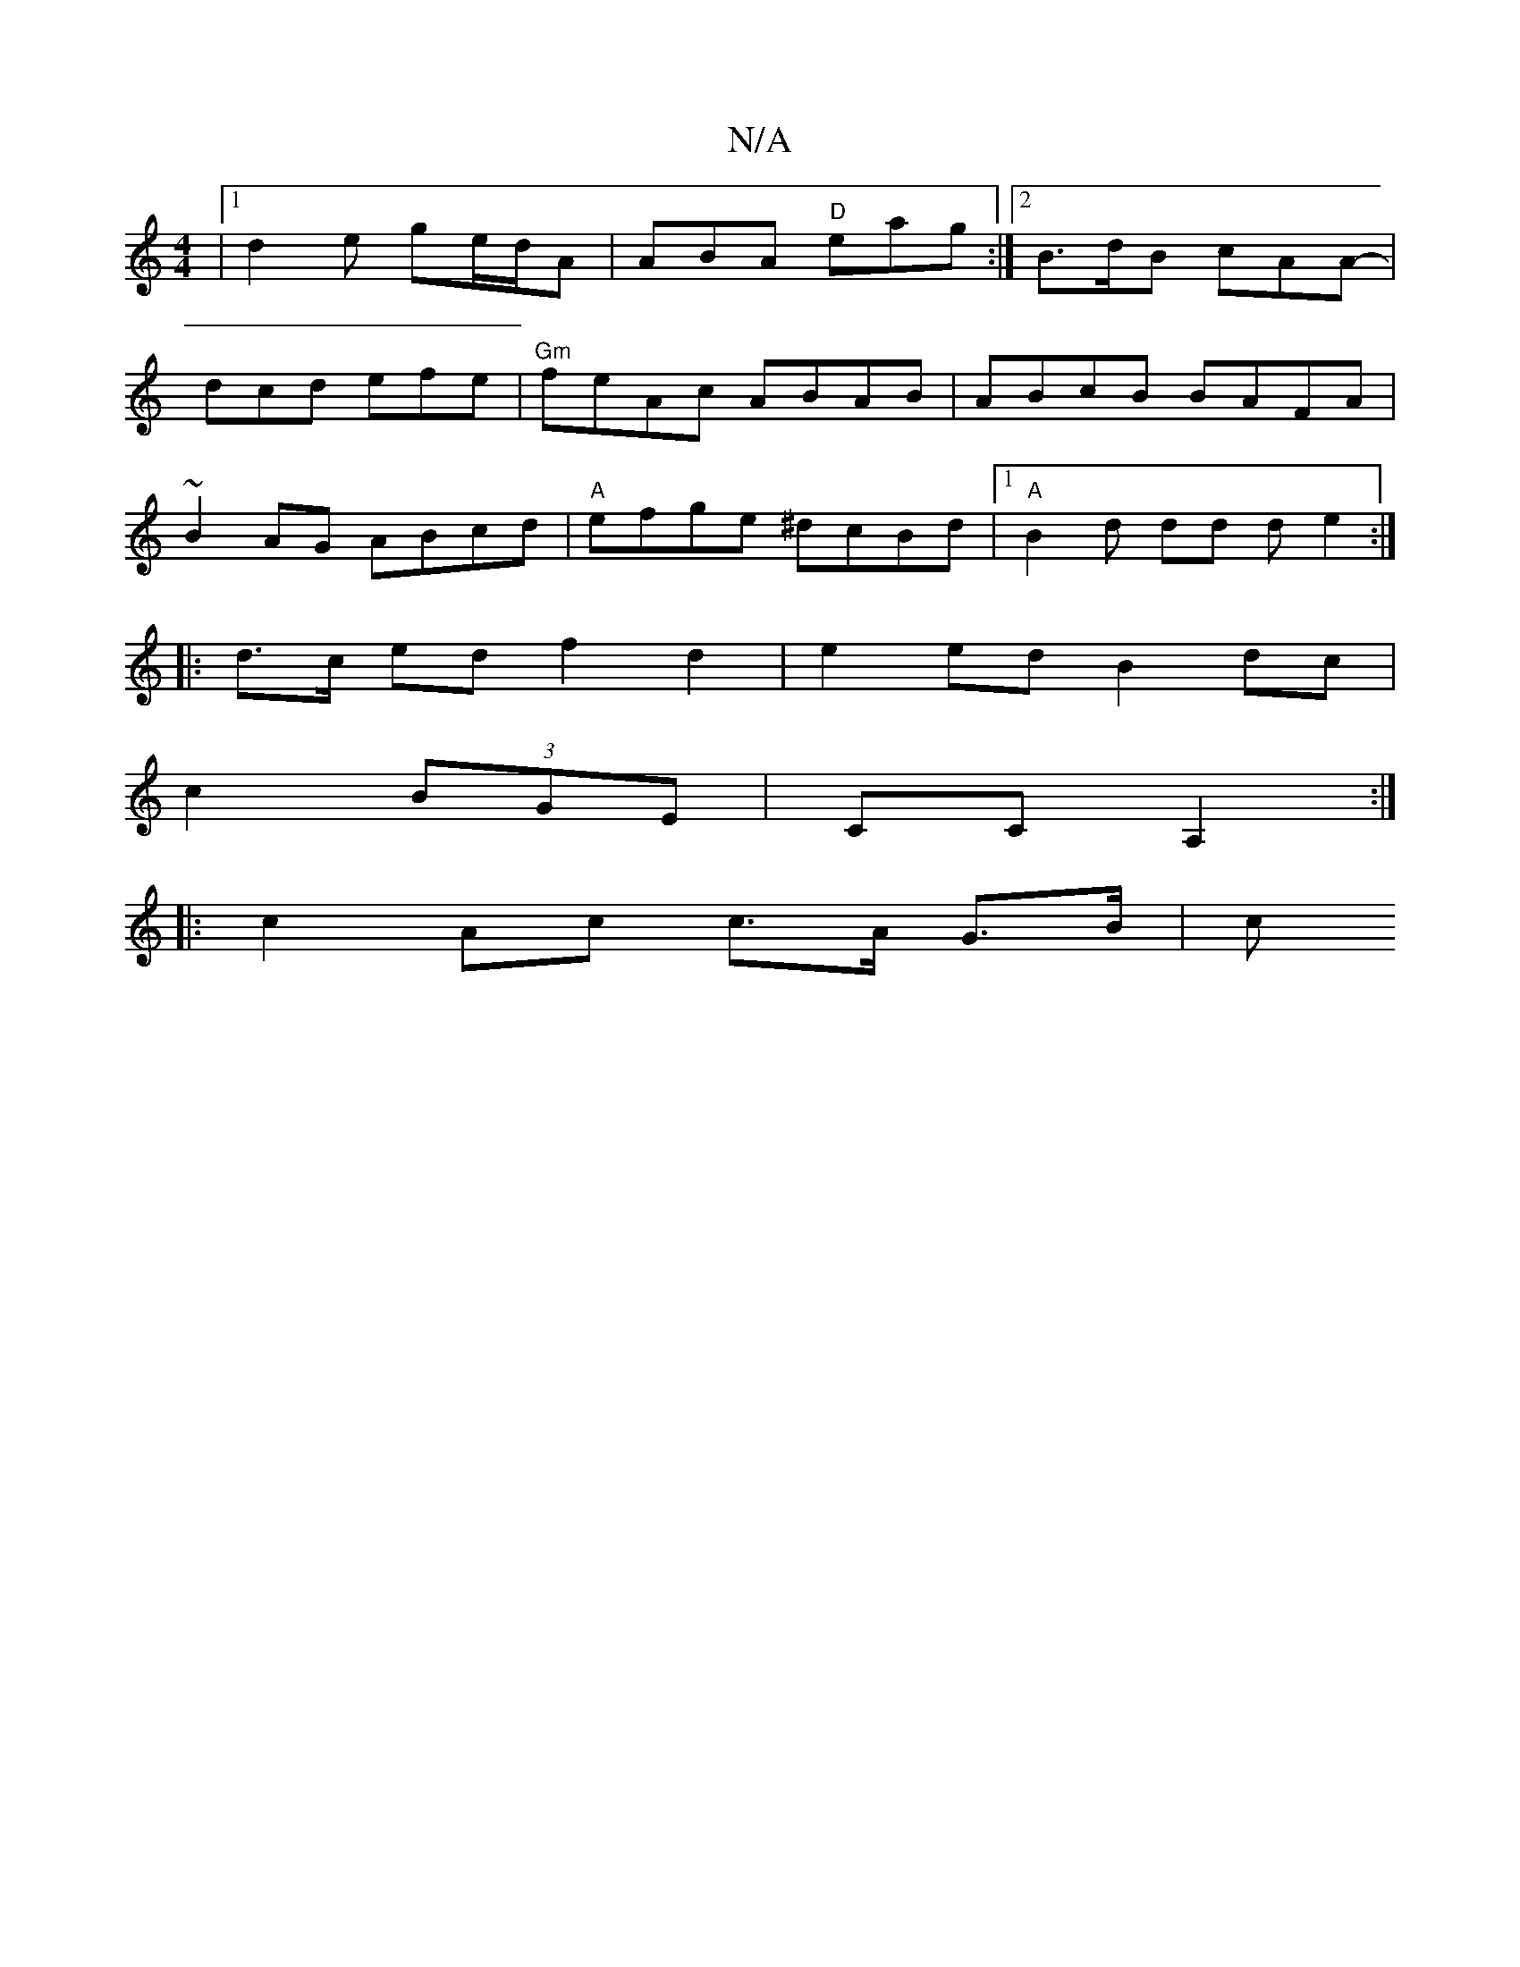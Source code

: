X:1
T:N/A
M:4/4
R:N/A
K:Cmajor
|1 d2e ge/d/A|ABA "D" eag:|[2 B>dB cAA- |
dcd efe | "Gm" feAc ABAB|ABcB BAFA|
~B2AG ABcd |"A"efge ^dcBd |1 "A"B2d dd d e2 :|
|: d3/2c/2 ed f2 d2 | e2 ed B2dc |
c2 (3BGE | CC A,2 :|
|: c2- Ac c>A G>B|c